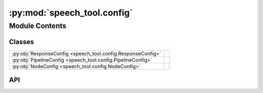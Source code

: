 :py:mod:`speech_tool.config`
============================

.. py:module:: speech_tool.config

.. autodoc2-docstring:: speech_tool.config
   :allowtitles:

Module Contents
---------------

Classes
~~~~~~~

.. list-table::
   :class: autosummary longtable
   :align: left

   * - :py:obj:`ResponseConfig <speech_tool.config.ResponseConfig>`
     - .. autodoc2-docstring:: speech_tool.config.ResponseConfig
          :summary:
   * - :py:obj:`PipelineConfig <speech_tool.config.PipelineConfig>`
     - .. autodoc2-docstring:: speech_tool.config.PipelineConfig
          :summary:
   * - :py:obj:`NodeConfig <speech_tool.config.NodeConfig>`
     - .. autodoc2-docstring:: speech_tool.config.NodeConfig
          :summary:

API
~~~

.. py:class:: ResponseConfig
   :canonical: speech_tool.config.ResponseConfig

   .. autodoc2-docstring:: speech_tool.config.ResponseConfig

   .. py:attribute:: type
      :canonical: speech_tool.config.ResponseConfig.type
      :type: str
      :value: 'file'

      .. autodoc2-docstring:: speech_tool.config.ResponseConfig.type

   .. py:attribute:: sample_rate
      :canonical: speech_tool.config.ResponseConfig.sample_rate
      :type: int
      :value: 24000

      .. autodoc2-docstring:: speech_tool.config.ResponseConfig.sample_rate

   .. py:attribute:: format
      :canonical: speech_tool.config.ResponseConfig.format
      :type: str
      :value: 'wav'

      .. autodoc2-docstring:: speech_tool.config.ResponseConfig.format

   .. py:attribute:: compression_level
      :canonical: speech_tool.config.ResponseConfig.compression_level
      :type: int
      :value: 0

      .. autodoc2-docstring:: speech_tool.config.ResponseConfig.compression_level

   .. py:method:: __post_init__()
      :canonical: speech_tool.config.ResponseConfig.__post_init__

      .. autodoc2-docstring:: speech_tool.config.ResponseConfig.__post_init__

.. py:class:: PipelineConfig
   :canonical: speech_tool.config.PipelineConfig

   .. autodoc2-docstring:: speech_tool.config.PipelineConfig

   .. py:attribute:: model
      :canonical: speech_tool.config.PipelineConfig.model
      :type: typing.Optional[str]
      :value: None

      .. autodoc2-docstring:: speech_tool.config.PipelineConfig.model

   .. py:attribute:: device
      :canonical: speech_tool.config.PipelineConfig.device
      :type: str
      :value: 'cpu'

      .. autodoc2-docstring:: speech_tool.config.PipelineConfig.device

   .. py:attribute:: use_transformer
      :canonical: speech_tool.config.PipelineConfig.use_transformer
      :type: bool
      :value: False

      .. autodoc2-docstring:: speech_tool.config.PipelineConfig.use_transformer

   .. py:attribute:: language_code
      :canonical: speech_tool.config.PipelineConfig.language_code
      :type: str
      :value: 'b'

      .. autodoc2-docstring:: speech_tool.config.PipelineConfig.language_code

   .. py:attribute:: speed
      :canonical: speech_tool.config.PipelineConfig.speed
      :type: float
      :value: 1.0

      .. autodoc2-docstring:: speech_tool.config.PipelineConfig.speed

   .. py:attribute:: voice
      :canonical: speech_tool.config.PipelineConfig.voice
      :type: str
      :value: 'af_bella'

      .. autodoc2-docstring:: speech_tool.config.PipelineConfig.voice

   .. py:attribute:: split_pattern
      :canonical: speech_tool.config.PipelineConfig.split_pattern
      :type: str
      :value: '\\n+'

      .. autodoc2-docstring:: speech_tool.config.PipelineConfig.split_pattern

   .. py:method:: __post_init__()
      :canonical: speech_tool.config.PipelineConfig.__post_init__

      .. autodoc2-docstring:: speech_tool.config.PipelineConfig.__post_init__

.. py:class:: NodeConfig
   :canonical: speech_tool.config.NodeConfig

   .. autodoc2-docstring:: speech_tool.config.NodeConfig

   .. py:attribute:: model_name
      :canonical: speech_tool.config.NodeConfig.model_name
      :type: str
      :value: 'kokoro-v1.0.onnx'

      .. autodoc2-docstring:: speech_tool.config.NodeConfig.model_name

   .. py:attribute:: voices_name
      :canonical: speech_tool.config.NodeConfig.voices_name
      :type: str
      :value: 'voices-v1.0.bin'

      .. autodoc2-docstring:: speech_tool.config.NodeConfig.voices_name

   .. py:attribute:: name
      :canonical: speech_tool.config.NodeConfig.name
      :type: str
      :value: 'speech'

      .. autodoc2-docstring:: speech_tool.config.NodeConfig.name

   .. py:attribute:: response
      :canonical: speech_tool.config.NodeConfig.response
      :type: speech_tool.config.ResponseConfig
      :value: None

      .. autodoc2-docstring:: speech_tool.config.NodeConfig.response

   .. py:attribute:: pipeline
      :canonical: speech_tool.config.NodeConfig.pipeline
      :type: speech_tool.config.PipelineConfig
      :value: None

      .. autodoc2-docstring:: speech_tool.config.NodeConfig.pipeline

   .. py:attribute:: base_download_link
      :canonical: speech_tool.config.NodeConfig.base_download_link
      :value: 'https://github.com/thewh1teagle/kokoro-onnx/releases/download/model-files-v1.0'

      .. autodoc2-docstring:: speech_tool.config.NodeConfig.base_download_link

   .. py:attribute:: model_filenames
      :canonical: speech_tool.config.NodeConfig.model_filenames
      :value: ['kokoro-v1.0.fp16-gpu.onnx', 'kokoro-v1.0.fp16.onnx', 'kokoro-v1.0.int8.onnx', 'kokoro-v1.0.onnx']

      .. autodoc2-docstring:: speech_tool.config.NodeConfig.model_filenames

   .. py:attribute:: voices_filenames
      :canonical: speech_tool.config.NodeConfig.voices_filenames
      :value: ['voices-v1.0.bin']

      .. autodoc2-docstring:: speech_tool.config.NodeConfig.voices_filenames

   .. py:method:: __post_init__()
      :canonical: speech_tool.config.NodeConfig.__post_init__

      .. autodoc2-docstring:: speech_tool.config.NodeConfig.__post_init__
